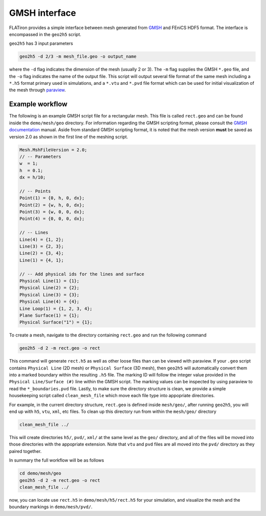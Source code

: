 GMSH interface
=======================

FLATiron provides a simple interface between mesh generated from `GMSH <https://gmsh.info/>`_ and FEniCS HDF5 format. The interface is encompassed in the ``geo2h5`` script.

``geo2h5`` has 3 input parameters

.. code:: bash

    geo2h5 -d 2/3 -m mesh_file.geo -o output_name

where the ``-d`` flag indicates the dimension of the mesh (usually 2 or 3). The ``-m`` flag supplies the GMSH ``*.geo`` file, and the ``-o`` flag indicates the name of the output file. This script will output several file format of the same mesh including a ``*.h5`` format primary used in simulations, and a ``*.vtu`` and ``*.pvd`` file format which can be used for initial visualization of the mesh through `paraview <https://www.paraview.org/>`_. 


Example workflow
-----------------

The following is an example GMSH script file for a rectangular mesh. This file is called ``rect.geo`` and can be found inside the ``demo/mesh/geo`` directory. For information regarding the GMSH scripting format, please consult the `GMSH documentation <https://gmsh.info/doc/texinfo/gmsh.html>`_ manual. Aside from standard GMSH scripting format, it is noted that the mesh version **must** be saved as version 2.0 as shown in the first line of the meshing script.

.. code::

    Mesh.MshFileVersion = 2.0;
    // -- Parameters
    w  = 1;
    h  = 0.1;
    dx = h/10;

    // -- Points
    Point(1) = {0, h, 0, dx};
    Point(2) = {w, h, 0, dx};
    Point(3) = {w, 0, 0, dx};
    Point(4) = {0, 0, 0, dx};

    // -- Lines
    Line(4) = {1, 2};
    Line(3) = {2, 3};
    Line(2) = {3, 4};
    Line(1) = {4, 1};

    // -- Add physical ids for the lines and surface
    Physical Line(1) = {1};
    Physical Line(2) = {2};
    Physical Line(3) = {3};
    Physical Line(4) = {4};
    Line Loop(1) = {1, 2, 3, 4};
    Plane Surface(1) = {1};
    Physical Surface("1") = {1};


To create a mesh, navigate to the directory containing ``rect.geo`` and run the following command

.. code:: bash
    
    geo2h5 -d 2 -m rect.geo -o rect

This command will generate ``rect.h5`` as well as other loose files than can be viewed with paraview. If your ``.geo`` script contains ``Physical Line`` (2D mesh) or ``Physical Surface`` (3D mesh), then ``geo2h5`` will automatically convert them into a marked boundary within the resulting ``.h5`` file. The marking ID will follow the integer value provided in the ``Physical Line/Surface (#)`` line within the GMSH script. The marking values can be inspected by using paraview to read the ``*_boundaries.pvd`` file. Lastly, to make sure the directory structure is clean, we provide a simple housekeeping script called ``clean_mesh_file`` which move each file type into appopriate directories. 

For example, in the current directory structure, ``rect.geo`` is defined inside ``mesh/geo/``, after running ``geo2h5``, you will end up with ``h5``, ``vtu``, ``xml``, etc files. To clean up this directory run from within the ``mesh/geo/`` directory

.. code:: bash

    clean_mesh_file ../

This will create directories ``h5/``, ``pvd/``, ``xml/`` at the same level as the ``geo/`` directory, and all of the files will be moved into those directories with the appopriate extension. Note that ``vtu`` and ``pvd`` files are all moved into the ``pvd/`` directory as they paired together.


In summary the full workflow will be as follows

.. code:: bash
    
    cd demo/mesh/geo
    geo2h5 -d 2 -m rect.geo -o rect
    clean_mesh_file ../

now, you can locate use ``rect.h5`` in ``demo/mesh/h5/rect.h5`` for your simulation, and visualize the mesh and the boundary markings in ``demo/mesh/pvd/``.

